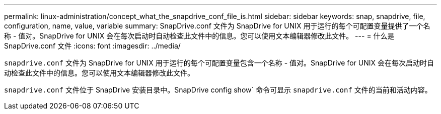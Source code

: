 ---
permalink: linux-administration/concept_what_the_snapdrive_conf_file_is.html 
sidebar: sidebar 
keywords: snap, snapdrive, file, configuration, name, value, variable 
summary: SnapDrive.conf 文件为 SnapDrive for UNIX 用于运行的每个可配置变量提供了一个名称 - 值对。SnapDrive for UNIX 会在每次启动时自动检查此文件中的信息。您可以使用文本编辑器修改此文件。 
---
= 什么是 SnapDrive.conf 文件
:icons: font
:imagesdir: ../media/


[role="lead"]
`snapdrive.conf` 文件为 SnapDrive for UNIX 用于运行的每个可配置变量包含一个名称 - 值对。SnapDrive for UNIX 会在每次启动时自动检查此文件中的信息。您可以使用文本编辑器修改此文件。

`snapdrive.conf` 文件位于 SnapDrive 安装目录中。SnapDrive config show` 命令可显示 `snapdrive.conf` 文件的当前和活动内容。
